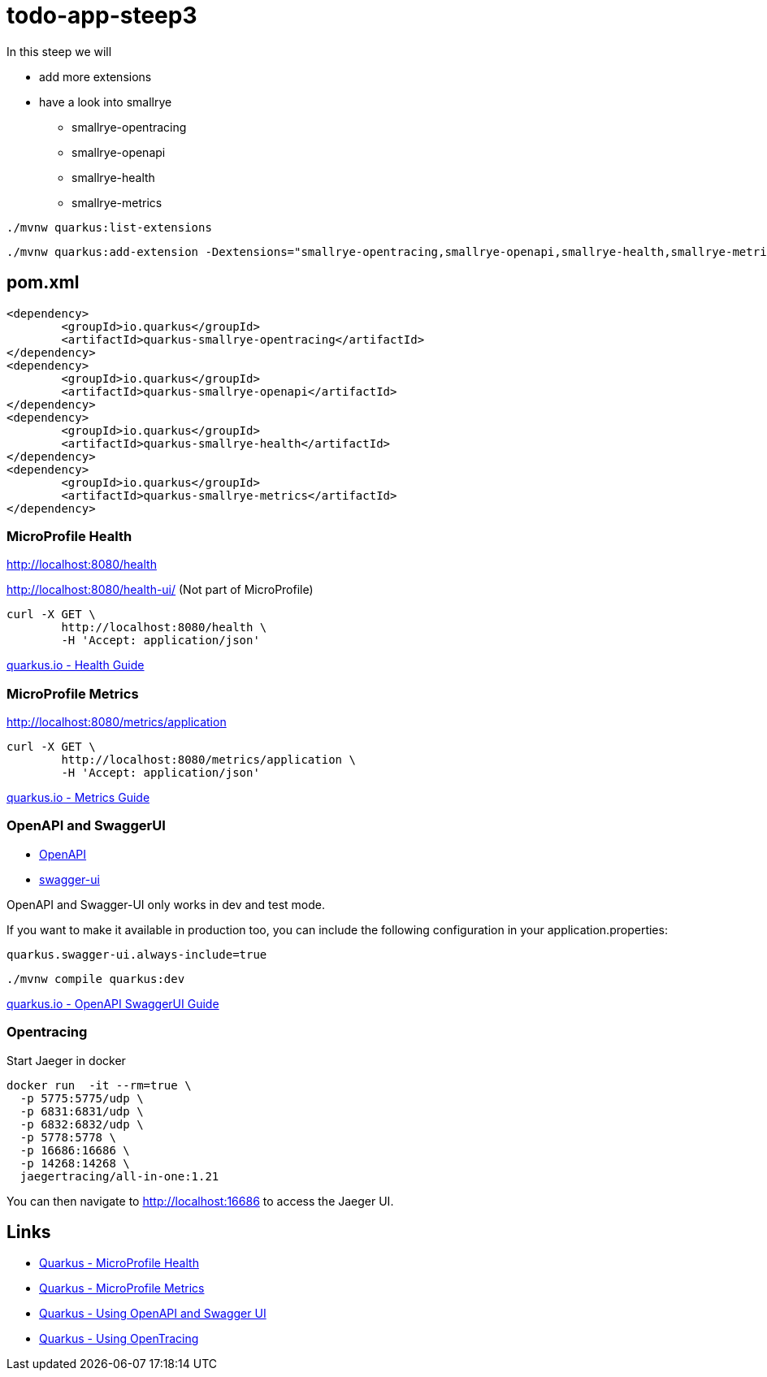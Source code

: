 = todo-app-steep3

In this steep we will

* add more extensions
* have a look into smallrye
	- smallrye-opentracing
	- smallrye-openapi
	- smallrye-health
	- smallrye-metrics

[source,bash]
----
./mvnw quarkus:list-extensions
----

[source,bash]
----
./mvnw quarkus:add-extension -Dextensions="smallrye-opentracing,smallrye-openapi,smallrye-health,smallrye-metrics"
----

== pom.xml

[source,xml]
----
<dependency>
	<groupId>io.quarkus</groupId>
	<artifactId>quarkus-smallrye-opentracing</artifactId>
</dependency>
<dependency>
	<groupId>io.quarkus</groupId>
	<artifactId>quarkus-smallrye-openapi</artifactId>
</dependency>
<dependency>
	<groupId>io.quarkus</groupId>
	<artifactId>quarkus-smallrye-health</artifactId>
</dependency>
<dependency>
	<groupId>io.quarkus</groupId>
	<artifactId>quarkus-smallrye-metrics</artifactId>
</dependency>
----

=== MicroProfile Health

http://localhost:8080/health

http://localhost:8080/health-ui/ (Not part of MicroProfile)

[source,bash]
----
curl -X GET \
	http://localhost:8080/health \
	-H 'Accept: application/json' 
----


https://quarkus.io/guides/health-guide[quarkus.io - Health Guide]


=== MicroProfile Metrics

http://localhost:8080/metrics/application

[source,bash]
----
curl -X GET \
	http://localhost:8080/metrics/application \
	-H 'Accept: application/json' 
----

https://quarkus.io/guides/metrics-guide[quarkus.io - Metrics Guide]


=== OpenAPI and SwaggerUI

- http://localhost:8080/openapi[OpenAPI]
- http://localhost:8080/swagger-ui[swagger-ui]

OpenAPI and Swagger-UI only works in dev and test mode. 


If you want to make it available in production too, you can include the following configuration in your application.properties:
----
quarkus.swagger-ui.always-include=true
----


[source,bash]
----
./mvnw compile quarkus:dev
----

https://quarkus.io/guides/openapi-swaggerui-guide[quarkus.io - OpenAPI SwaggerUI Guide]

=== Opentracing

Start Jaeger in docker

[source,bash]
----
docker run  -it --rm=true \
  -p 5775:5775/udp \
  -p 6831:6831/udp \
  -p 6832:6832/udp \
  -p 5778:5778 \
  -p 16686:16686 \
  -p 14268:14268 \
  jaegertracing/all-in-one:1.21
----

You can then navigate to http://localhost:16686 to access the Jaeger UI.

== Links

- https://quarkus.io/guides/microprofile-health[Quarkus - MicroProfile Health]
- https://quarkus.io/guides/microprofile-metrics[Quarkus - MicroProfile Metrics]
- https://quarkus.io/guides/openapi-swaggerui[Quarkus - Using OpenAPI and Swagger UI]
- https://quarkus.io/guides/opentracing[Quarkus - Using OpenTracing]
